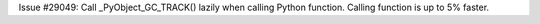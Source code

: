 Issue #29049: Call _PyObject_GC_TRACK() lazily when calling Python function.
Calling function is up to 5% faster.